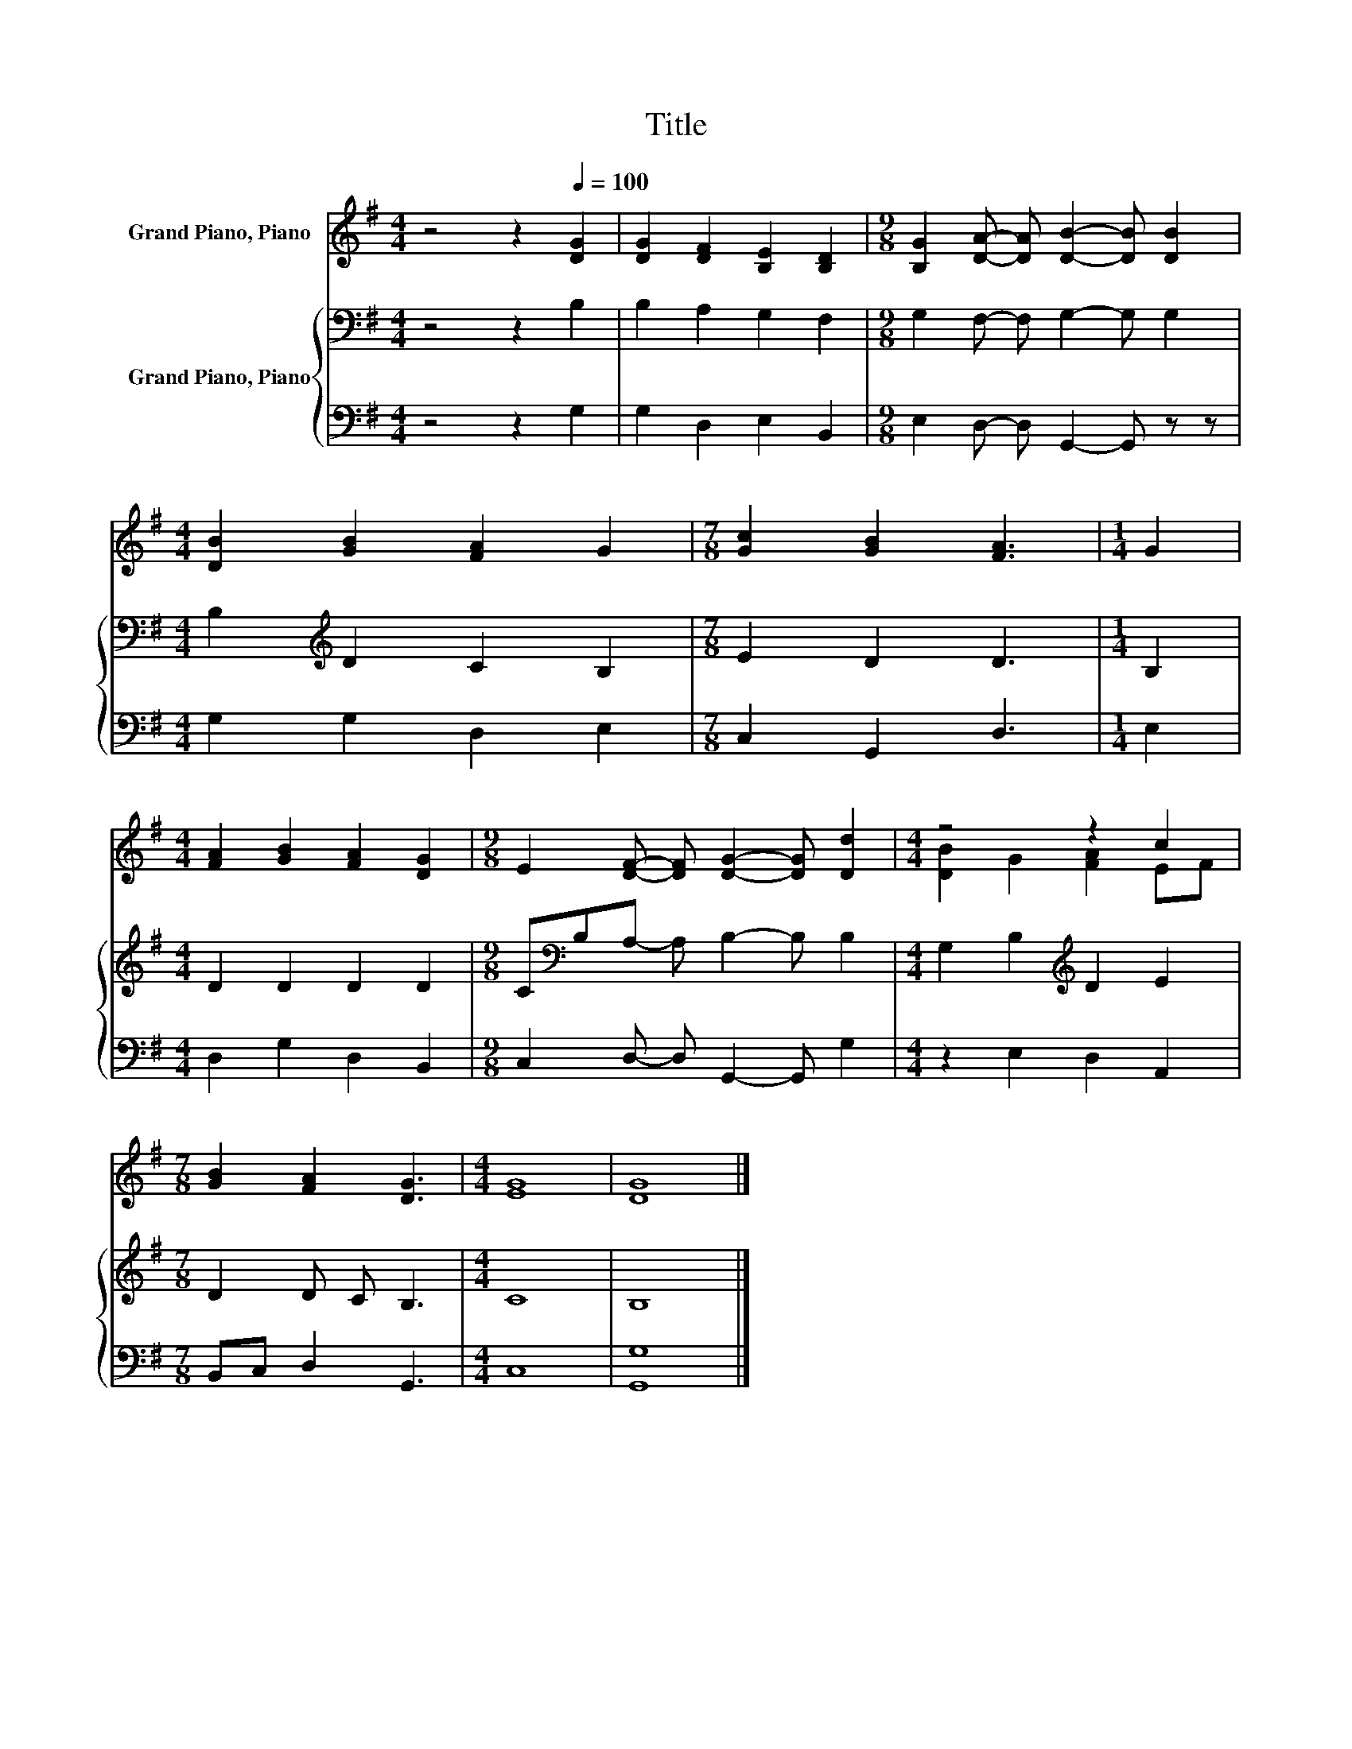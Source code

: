 X:1
T:Title
%%score ( 1 2 ) { 3 | 4 }
L:1/8
M:4/4
K:G
V:1 treble nm="Grand Piano, Piano"
V:2 treble 
V:3 bass nm="Grand Piano, Piano"
V:4 bass 
V:1
 z4 z2[Q:1/4=100] [DG]2 | [DG]2 [DF]2 [B,E]2 [B,D]2 |[M:9/8] [B,G]2 [DA]- [DA] [DB]2- [DB] [DB]2 | %3
[M:4/4] [DB]2 [GB]2 [FA]2 G2 |[M:7/8] [Gc]2 [GB]2 [FA]3 |[M:1/4] G2 | %6
[M:4/4] [FA]2 [GB]2 [FA]2 [DG]2 |[M:9/8] E2 [DF]- [DF] [DG]2- [DG] [Dd]2 |[M:4/4] z4 z2 c2 | %9
[M:7/8] [GB]2 [FA]2 [DG]3 |[M:4/4] [EG]8 | [DG]8 |] %12
V:2
 x8 | x8 |[M:9/8] x9 |[M:4/4] x8 |[M:7/8] x7 |[M:1/4] x2 |[M:4/4] x8 |[M:9/8] x9 | %8
[M:4/4] [DB]2 G2 [FA]2 EF |[M:7/8] x7 |[M:4/4] x8 | x8 |] %12
V:3
 z4 z2 B,2 | B,2 A,2 G,2 F,2 |[M:9/8] G,2 F,- F, G,2- G, G,2 |[M:4/4] B,2[K:treble] D2 C2 B,2 | %4
[M:7/8] E2 D2 D3 |[M:1/4] B,2 |[M:4/4] D2 D2 D2 D2 |[M:9/8] C[K:bass]B,A,- A, B,2- B, B,2 | %8
[M:4/4] G,2 B,2[K:treble] D2 E2 |[M:7/8] D2 D C B,3 |[M:4/4] C8 | B,8 |] %12
V:4
 z4 z2 G,2 | G,2 D,2 E,2 B,,2 |[M:9/8] E,2 D,- D, G,,2- G,, z z |[M:4/4] G,2 G,2 D,2 E,2 | %4
[M:7/8] C,2 G,,2 D,3 |[M:1/4] E,2 |[M:4/4] D,2 G,2 D,2 B,,2 |[M:9/8] C,2 D,- D, G,,2- G,, G,2 | %8
[M:4/4] z2 E,2 D,2 A,,2 |[M:7/8] B,,C, D,2 G,,3 |[M:4/4] C,8 | [G,,G,]8 |] %12

